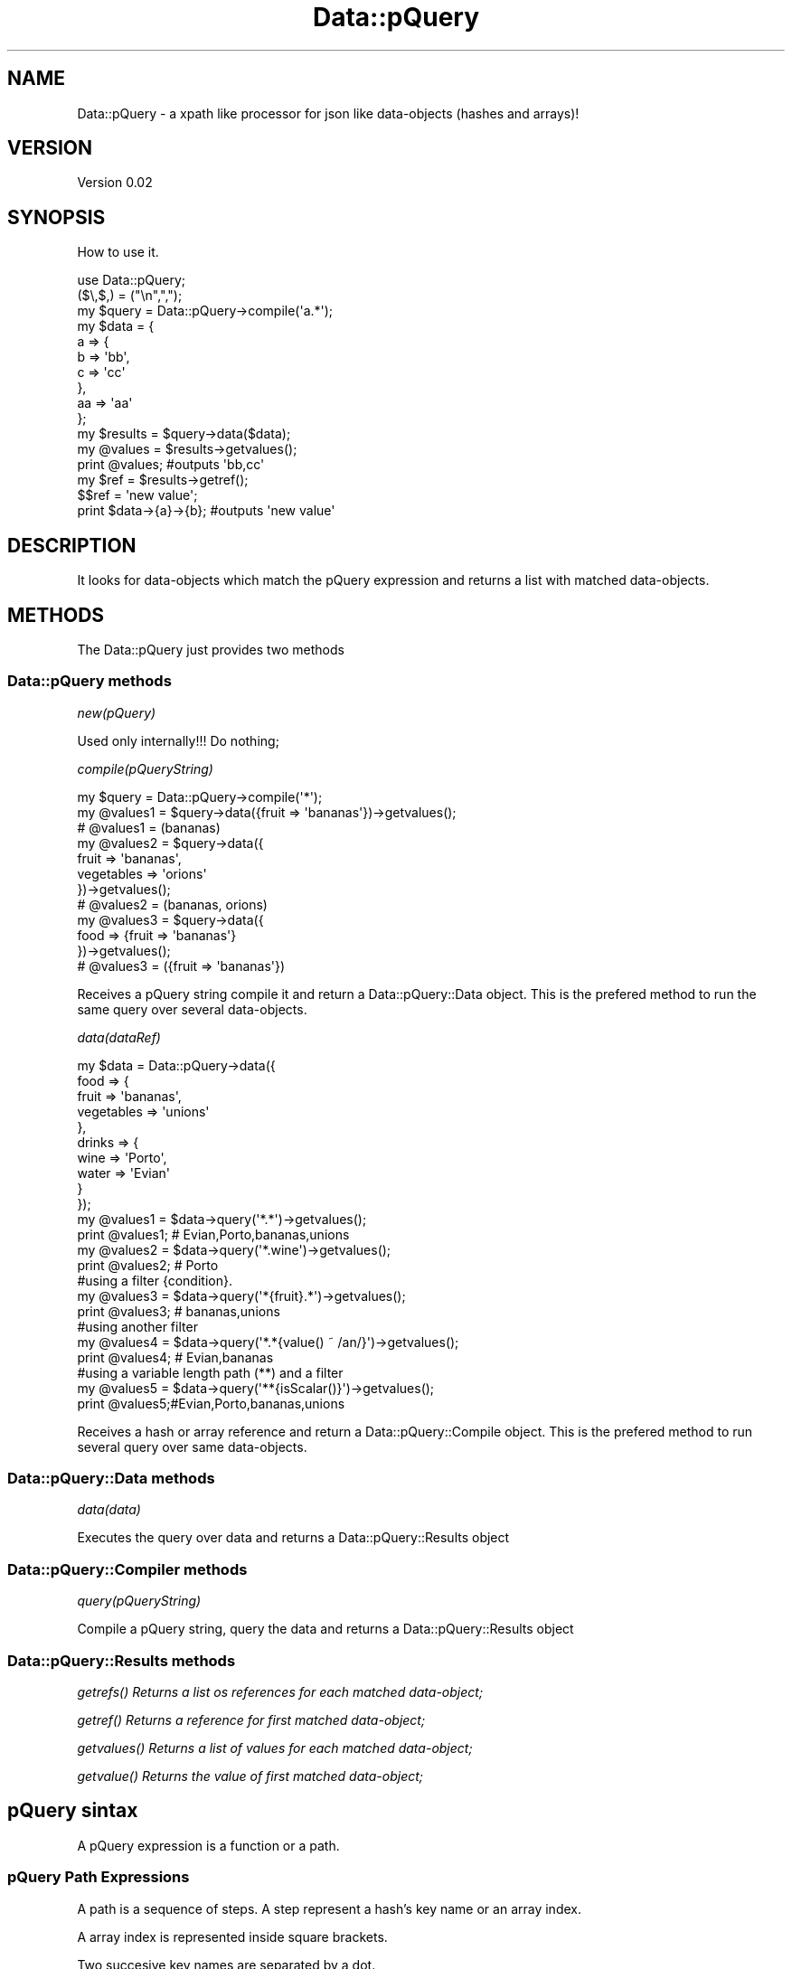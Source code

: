 .\" Automatically generated by Pod::Man 2.25 (Pod::Simple 3.16)
.\"
.\" Standard preamble:
.\" ========================================================================
.de Sp \" Vertical space (when we can't use .PP)
.if t .sp .5v
.if n .sp
..
.de Vb \" Begin verbatim text
.ft CW
.nf
.ne \\$1
..
.de Ve \" End verbatim text
.ft R
.fi
..
.\" Set up some character translations and predefined strings.  \*(-- will
.\" give an unbreakable dash, \*(PI will give pi, \*(L" will give a left
.\" double quote, and \*(R" will give a right double quote.  \*(C+ will
.\" give a nicer C++.  Capital omega is used to do unbreakable dashes and
.\" therefore won't be available.  \*(C` and \*(C' expand to `' in nroff,
.\" nothing in troff, for use with C<>.
.tr \(*W-
.ds C+ C\v'-.1v'\h'-1p'\s-2+\h'-1p'+\s0\v'.1v'\h'-1p'
.ie n \{\
.    ds -- \(*W-
.    ds PI pi
.    if (\n(.H=4u)&(1m=24u) .ds -- \(*W\h'-12u'\(*W\h'-12u'-\" diablo 10 pitch
.    if (\n(.H=4u)&(1m=20u) .ds -- \(*W\h'-12u'\(*W\h'-8u'-\"  diablo 12 pitch
.    ds L" ""
.    ds R" ""
.    ds C` ""
.    ds C' ""
'br\}
.el\{\
.    ds -- \|\(em\|
.    ds PI \(*p
.    ds L" ``
.    ds R" ''
'br\}
.\"
.\" Escape single quotes in literal strings from groff's Unicode transform.
.ie \n(.g .ds Aq \(aq
.el       .ds Aq '
.\"
.\" If the F register is turned on, we'll generate index entries on stderr for
.\" titles (.TH), headers (.SH), subsections (.SS), items (.Ip), and index
.\" entries marked with X<> in POD.  Of course, you'll have to process the
.\" output yourself in some meaningful fashion.
.ie \nF \{\
.    de IX
.    tm Index:\\$1\t\\n%\t"\\$2"
..
.    nr % 0
.    rr F
.\}
.el \{\
.    de IX
..
.\}
.\"
.\" Accent mark definitions (@(#)ms.acc 1.5 88/02/08 SMI; from UCB 4.2).
.\" Fear.  Run.  Save yourself.  No user-serviceable parts.
.    \" fudge factors for nroff and troff
.if n \{\
.    ds #H 0
.    ds #V .8m
.    ds #F .3m
.    ds #[ \f1
.    ds #] \fP
.\}
.if t \{\
.    ds #H ((1u-(\\\\n(.fu%2u))*.13m)
.    ds #V .6m
.    ds #F 0
.    ds #[ \&
.    ds #] \&
.\}
.    \" simple accents for nroff and troff
.if n \{\
.    ds ' \&
.    ds ` \&
.    ds ^ \&
.    ds , \&
.    ds ~ ~
.    ds /
.\}
.if t \{\
.    ds ' \\k:\h'-(\\n(.wu*8/10-\*(#H)'\'\h"|\\n:u"
.    ds ` \\k:\h'-(\\n(.wu*8/10-\*(#H)'\`\h'|\\n:u'
.    ds ^ \\k:\h'-(\\n(.wu*10/11-\*(#H)'^\h'|\\n:u'
.    ds , \\k:\h'-(\\n(.wu*8/10)',\h'|\\n:u'
.    ds ~ \\k:\h'-(\\n(.wu-\*(#H-.1m)'~\h'|\\n:u'
.    ds / \\k:\h'-(\\n(.wu*8/10-\*(#H)'\z\(sl\h'|\\n:u'
.\}
.    \" troff and (daisy-wheel) nroff accents
.ds : \\k:\h'-(\\n(.wu*8/10-\*(#H+.1m+\*(#F)'\v'-\*(#V'\z.\h'.2m+\*(#F'.\h'|\\n:u'\v'\*(#V'
.ds 8 \h'\*(#H'\(*b\h'-\*(#H'
.ds o \\k:\h'-(\\n(.wu+\w'\(de'u-\*(#H)/2u'\v'-.3n'\*(#[\z\(de\v'.3n'\h'|\\n:u'\*(#]
.ds d- \h'\*(#H'\(pd\h'-\w'~'u'\v'-.25m'\f2\(hy\fP\v'.25m'\h'-\*(#H'
.ds D- D\\k:\h'-\w'D'u'\v'-.11m'\z\(hy\v'.11m'\h'|\\n:u'
.ds th \*(#[\v'.3m'\s+1I\s-1\v'-.3m'\h'-(\w'I'u*2/3)'\s-1o\s+1\*(#]
.ds Th \*(#[\s+2I\s-2\h'-\w'I'u*3/5'\v'-.3m'o\v'.3m'\*(#]
.ds ae a\h'-(\w'a'u*4/10)'e
.ds Ae A\h'-(\w'A'u*4/10)'E
.    \" corrections for vroff
.if v .ds ~ \\k:\h'-(\\n(.wu*9/10-\*(#H)'\s-2\u~\d\s+2\h'|\\n:u'
.if v .ds ^ \\k:\h'-(\\n(.wu*10/11-\*(#H)'\v'-.4m'^\v'.4m'\h'|\\n:u'
.    \" for low resolution devices (crt and lpr)
.if \n(.H>23 .if \n(.V>19 \
\{\
.    ds : e
.    ds 8 ss
.    ds o a
.    ds d- d\h'-1'\(ga
.    ds D- D\h'-1'\(hy
.    ds th \o'bp'
.    ds Th \o'LP'
.    ds ae ae
.    ds Ae AE
.\}
.rm #[ #] #H #V #F C
.\" ========================================================================
.\"
.IX Title "Data::pQuery 3"
.TH Data::pQuery 3 "2013-07-11" "perl v5.14.2" "User Contributed Perl Documentation"
.\" For nroff, turn off justification.  Always turn off hyphenation; it makes
.\" way too many mistakes in technical documents.
.if n .ad l
.nh
.SH "NAME"
Data::pQuery \- a xpath like processor for json like data\-objects (hashes and arrays)!
.SH "VERSION"
.IX Header "VERSION"
Version 0.02
.SH "SYNOPSIS"
.IX Header "SYNOPSIS"
How to use it.
.PP
.Vb 1
\&        use Data::pQuery;
\&
\&        ($\e,$,) = ("\en",",");
\&        my $query = Data::pQuery\->compile(\*(Aqa.*\*(Aq);
\&        my $data = {
\&                a => {
\&                        b => \*(Aqbb\*(Aq,
\&                        c => \*(Aqcc\*(Aq
\&                },
\&                aa => \*(Aqaa\*(Aq
\&        };
\&        my $results = $query\->data($data);
\&        my @values = $results\->getvalues();
\&        print @values;                          #outputs \*(Aqbb,cc\*(Aq
\&        my $ref = $results\->getref();
\&        $$ref = \*(Aqnew value\*(Aq;
\&        print $data\->{a}\->{b};                  #outputs \*(Aqnew value\*(Aq
.Ve
.SH "DESCRIPTION"
.IX Header "DESCRIPTION"
It looks for data-objects which match the pQuery expression and returns a list
with matched data-objects.
.SH "METHODS"
.IX Header "METHODS"
The Data::pQuery just provides two methods
.SS "Data::pQuery methods"
.IX Subsection "Data::pQuery methods"
\fInew(pQuery)\fR
.IX Subsection "new(pQuery)"
.PP
Used only internally!!! Do nothing;
.PP
\fIcompile(pQueryString)\fR
.IX Subsection "compile(pQueryString)"
.PP
.Vb 3
\&        my $query = Data::pQuery\->compile(\*(Aq*\*(Aq);
\&        my @values1 = $query\->data({fruit => \*(Aqbananas\*(Aq})\->getvalues();
\&        # @values1 = (bananas)
\&
\&        my @values2 = $query\->data({
\&                fruit => \*(Aqbananas\*(Aq, 
\&                vegetables => \*(Aqorions\*(Aq
\&        })\->getvalues();
\&        # @values2 = (bananas, orions)
\&
\&        my @values3 = $query\->data({
\&                food => {fruit => \*(Aqbananas\*(Aq}
\&        })\->getvalues();
\&        # @values3 = ({fruit => \*(Aqbananas\*(Aq})
.Ve
.PP
Receives a pQuery string compile it and return a Data::pQuery::Data object.
This is the prefered method to run the same query over several data-objects.
.PP
\fIdata(dataRef)\fR
.IX Subsection "data(dataRef)"
.PP
.Vb 12
\&        my $data = Data::pQuery\->data({
\&                food => {
\&                        fruit => \*(Aqbananas\*(Aq,
\&                        vegetables => \*(Aqunions\*(Aq
\&                },
\&                drinks => {
\&                        wine => \*(AqPorto\*(Aq,
\&                        water => \*(AqEvian\*(Aq
\&                }
\&        });
\&        my @values1 = $data\->query(\*(Aq*.*\*(Aq)\->getvalues();
\&        print @values1; # Evian,Porto,bananas,unions
\&
\&        my @values2 = $data\->query(\*(Aq*.wine\*(Aq)\->getvalues();
\&        print @values2; # Porto
\&
\&        #using a filter {condition}.  
\&        my @values3 = $data\->query(\*(Aq*{fruit}.*\*(Aq)\->getvalues();
\&        print @values3; # bananas,unions
\&
\&        #using another filter
\&        my @values4 = $data\->query(\*(Aq*.*{value() ~ /an/}\*(Aq)\->getvalues();
\&        print @values4; # Evian,bananas
\&
\&        #using a variable length path (**) and a filter
\&        my @values5 = $data\->query(\*(Aq**{isScalar()}\*(Aq)\->getvalues();
\&        print @values5;#Evian,Porto,bananas,unions
.Ve
.PP
Receives a hash or array reference and return a Data::pQuery::Compile object. 
This is the prefered method to run several query over same data-objects.
.SS "Data::pQuery::Data methods"
.IX Subsection "Data::pQuery::Data methods"
\fIdata(data)\fR
.IX Subsection "data(data)"
.PP
Executes the query over data and returns a Data::pQuery::Results object
.SS "Data::pQuery::Compiler methods"
.IX Subsection "Data::pQuery::Compiler methods"
\fIquery(pQueryString)\fR
.IX Subsection "query(pQueryString)"
.PP
Compile a pQuery string, query the data and returns a Data::pQuery::Results object
.SS "Data::pQuery::Results methods"
.IX Subsection "Data::pQuery::Results methods"
\fI\fIgetrefs()\fI Returns a list os references for each matched data-object;\fR
.IX Subsection "getrefs() Returns a list os references for each matched data-object;"
.PP
\fI\fIgetref()\fI Returns a reference for first matched data-object;\fR
.IX Subsection "getref() Returns a reference for first matched data-object;"
.PP
\fI\fIgetvalues()\fI Returns a list of values for each matched data-object;\fR
.IX Subsection "getvalues() Returns a list of values for each matched data-object;"
.PP
\fI\fIgetvalue()\fI Returns the value of first matched data-object;\fR
.IX Subsection "getvalue() Returns the value of first matched data-object;"
.SH "pQuery sintax"
.IX Header "pQuery sintax"
A pQuery expression is a function or a path.
.SS "pQuery Path Expressions"
.IX Subsection "pQuery Path Expressions"
A path is a sequence of steps. A step represent a hash's key name or an array 
index.
.PP
A array index is represented inside square brackets.
.PP
Two succesive key names are separated by a dot.
.PP
.Vb 7
\&        my $d = {
\&                food => {
\&                        fruit => q|bananas|,
\&                        vegetables => [qw|potatoes  carrots tomatoes onions|]
\&                }
\&        };
\&        my $data = Data::pQuery\->data($d);
\&
\&        my $food = $data\->query(\*(Aqfood\*(Aq)\->getref();
\&        $$food\->{drinks} = q|no drinks|;
\&
\&        my $fruit = $data\->query(\*(Aqfood.fruit\*(Aq)\->getref();
\&        $$fruit = \*(Aqpears\*(Aq;
\&
\&        my $vegetables = $data\->query(\*(Aqfood.vegetables\*(Aq)\->getref();
\&        push @$$vegetables, q|garlic|;
\&
\&        my $vegetable = $data\->query(\*(Aqfood.vegetables[1]\*(Aq)\->getref();
\&        $$vegetable = q|spinach|;
\&
\&        print Dumper $d;
.Ve
.PP
The above code will produce the result
.PP
.Vb 10
\&        $VAR1 = {
\&                  \*(Aqfood\*(Aq => {
\&                              \*(Aqdrinks\*(Aq => \*(Aqno drinks\*(Aq,
\&                              \*(Aqfruit\*(Aq => \*(Aqpears\*(Aq,
\&                              \*(Aqvegetables\*(Aq => [
\&                                                \*(Aqpotatoes\*(Aq,
\&                                                \*(Aqspinach\*(Aq,
\&                                                \*(Aqtomatoes\*(Aq,
\&                                                \*(Aqonions\*(Aq,
\&                                                \*(Aqgarlic\*(Aq
\&                                              ]
\&                            }
\&                };
.Ve
.PP
A wildcard (*) means any key name and a double wildcard (**) means any key name
or any index nested inside current data-object.
.PP
.Vb 8
\&        my $d = {
\&                food => {
\&                        fruit => q|bananas|,
\&                        vegetables => [qw|potatoes  carrots|]
\&                },
\&                wine => \*(AqPorto\*(Aq
\&        };
\&        my $data = Data::pQuery\->data($d);
\&
\&        my @all = $data\->query(\*(Aq*\*(Aq)\->getvalues();
\&        print "all\et", Dumper \e@all;
\&
\&        my @deepall = $data\->query(\*(Aq**\*(Aq)\->getvalues();
\&        print "deepall\et", Dumper \e@deepall;
.Ve
.PP
The above code will produce the following result
.PP
.Vb 10
\&        all     $VAR1 = [
\&                  {
\&                    \*(Aqfruit\*(Aq => \*(Aqbananas\*(Aq,
\&                    \*(Aqvegetables\*(Aq => [
\&                                      \*(Aqpotatoes\*(Aq,
\&                                      \*(Aqcarrots\*(Aq
\&                                    ]
\&                  },
\&                  \*(AqPorto\*(Aq
\&                ];
\&        deepall $VAR1 = [
\&                  {
\&                    \*(Aqfruit\*(Aq => \*(Aqbananas\*(Aq,
\&                    \*(Aqvegetables\*(Aq => [
\&                                      \*(Aqpotatoes\*(Aq,
\&                                      \*(Aqcarrots\*(Aq
\&                                    ]
\&                  },
\&                  \*(Aqbananas\*(Aq,
\&                  [
\&                    \*(Aqpotatoes\*(Aq,
\&                    \*(Aqcarrots\*(Aq
\&                  ],
\&                  \*(Aqpotatoes\*(Aq,
\&                  \*(Aqcarrots\*(Aq,
\&                  \*(AqPorto\*(Aq
\&                ];
.Ve
.PP
The arrays can be index by one or more indexes separated by a comma.
.PP
The indexes can be negative which will be interpreted as reverse index. 
The \-1 indexes last array position, \-2 indexes second last and so one.
.PP
It's possible to index a range by specifying the limits separated by a 
dotdot sequence. 
If first limit is greater than last the result will be returned in reverse 
order. 
If left limit is replaced by a dot it means from first index.
If right limit is replaced by a dot it means until last index.
Its' also possible to index any combination of ranges and indexes separated
by commas
.PP
.Vb 4
\&        my $data = Data::pQuery\->data({
\&                fruit => [qw|bananas apples oranges pears|],
\&                vegetables => [qw|potatoes carrots tomatoes onions|]
\&        });
\&
\&        print $data\->query(\*(Aq*[2]\*(Aq)\->getvalues();            #oranges,tomatoes
\&        print $data\->query(\*(Aq*[\-1]\*(Aq)\->getvalues();           #pears,onions
\&        print $data\->query(\*(Aqfruit[0,2]\*(Aq)\->getvalues();      #bananas,oranges
\&        print $data\->query(\*(Aqfruit[2,0]\*(Aq)\->getvalues();      #oranges,bananas
\&        print $data\->query(\*(Aqfruit[2...]\*(Aq)\->getvalues();     #oranges,pears
\&        print $data\->query(\*(Aqfruit[...1]\*(Aq)\->getvalues();     #bananas,apples
\&        print $data\->query(\*(Aqfruit[1..2]\*(Aq)\->getvalues();     #apples,oranges
\&        print $data\->query(\*(Aqfruit[2..1]\*(Aq)\->getvalues();     #oranges,apples
\&        print $data\->query(\*(Aqfruit[...]\*(Aq)\->getvalues();      #bananas,apples,oranges,pears
\&        print $data\->query(\*(Aqfruit[1..\-1]\*(Aq)\->getvalues();    #apples,oranges,pears
\&        print $data\->query(\*(Aqfruit[\-1..1]\*(Aq)\->getvalues();    #pears,oranges,apples
\&        print $data\->query(\*(Aqfruit[\-1...]\*(Aq)\->getvalues();    #pears
\&        print $data\->query(\*(Aqfruit[3..9]\*(Aq)\->getvalues();     #pears
\&        print $data\->query(\*(Aqfruit[\-1..9]\*(Aq)\->getvalues();    #pears
\&        print $data\->query(\*(Aqfruit[\-1..\-9]\*(Aq)\->getvalues();   #pears,oranges,apples,bananas 
\&        print $data\->query(\*(Aqfruit[0,2..3]\*(Aq)\->getvalues();   #bananas,oranges,pears 
\&        print $data\->query(\*(Aqfruit[...1,3...]\*(Aq)\->getvalues();#bananas,apples,pears
.Ve
.PP
Every step could be filter out by a logical expression inside a curly bracket.
.PP
A logical expression is any combination of comparison expressions, path 
expressions, or logical functions, combined with operators 'and' and 'or'
.PP
\fIComparison expressions\fR
.IX Subsection "Comparison expressions"
.PP
A comparison expression can compare two strings expressions or two numeric 
expressions. Its impossible to compare a string expression with a numeric 
expression. Nothing is cast! It is also impossible to use numeric comparison
operator to compare strings expressions.
.PP
Numeric comparison operators
.IX Subsection "Numeric comparison operators"
.IP "NumericExpr < NumericExpr" 8
.IX Item "NumericExpr < NumericExpr"
.PD 0
.IP "NumericExpr <= NumericExpr" 8
.IX Item "NumericExpr <= NumericExpr"
.IP "NumericExpr > NumericExpr" 8
.IX Item "NumericExpr > NumericExpr"
.IP "NumericExpr >= NumericExpr" 8
.IX Item "NumericExpr >= NumericExpr"
.IP "NumericExpr == NumericExpr" 8
.IX Item "NumericExpr == NumericExpr"
.IP "NumericExpr != NumericExpr" 8
.IX Item "NumericExpr != NumericExpr"
.PD
.PP
String comparison operators
.IX Subsection "String comparison operators"
.IP "StringExpr lt StringExpr" 8
.IX Item "StringExpr lt StringExpr"
.PD 0
.IP "StringExpr le StringExpr" 8
.IX Item "StringExpr le StringExpr"
.IP "StringExpr gt StringExpr" 8
.IX Item "StringExpr gt StringExpr"
.IP "StringExpr ge StringExpr" 8
.IX Item "StringExpr ge StringExpr"
.IP "StringExpr ~ RegularExpr" 8
.IX Item "StringExpr ~ RegularExpr"
.IP "StringExpr !~ RegularExpr" 8
.IX Item "StringExpr !~ RegularExpr"
.IP "StringExpr eq StringExpr" 8
.IX Item "StringExpr eq StringExpr"
.IP "StringExpr ne StringExpr" 8
.IX Item "StringExpr ne StringExpr"
.PD
.SS "pQuery Functions"
.IX Subsection "pQuery Functions"
.SS "pQuery grammar"
.IX Subsection "pQuery grammar"
Marpa::R2 is used to parse the pQuery expression. Bellow is the complete grammar
.PP
.Vb 1
\&        :start ::= Start
\&
\&        Start   ::= OperExp                                                                     
\&
\&        OperExp ::=
\&                PathExpr                                                                                
\&                |Function                                                                               
\&
\&        Function ::=
\&                NumericFunction                                                                 
\&                |StringFunction                                                                 
\&                |ListFunction                                                                   
\&
\&        PathExpr ::=
\&                singlePath                                                                              
\&                | PathExpr \*(Aq|\*(Aq singlePath                                               
\&
\&        singlePath ::=  
\&                stepPath                                                                                
\&                |indexPath                                                                              
\&
\&        stepPath ::=
\&                step Filter subPathExpr                                                 
\&                | step Filter                                                                   
\&                | step subPathExpr                                                              
\&                | step                                                                                  
\&
\&        step ::= 
\&                keyword                                                                                 
\&                | wildcard                                                                              
\&                | dwildcard                                                                     
\&
\&        subPathExpr ::= 
\&                \*(Aq.\*(Aq stepPath                                                                    
\&                |indexPath                                                                              
\&
\&        indexPath ::=
\&                IndexArray Filter subPathExpr                                   
\&                | IndexArray Filter                                                     
\&                | IndexArray subPathExpr                                                
\&                | IndexArray                                                                            
\&
\&        IndexArray ::=  \*(Aq[\*(Aq IndexExprs \*(Aq]\*(Aq                                      
\&
\&        IndexExprs ::= IndexExpr+                       
\&
\&        IndexExpr ::=
\&                IntegerExpr                                                                             
\&                | rangeExpr                                                                             
\&
\&        rangeExpr ::= 
\&                IntegerExpr \*(Aq..\*(Aq IntegerExpr                                    
\&                |IntegerExpr \*(Aq...\*(Aq                                                              
\&                | \*(Aq...\*(Aq IntegerExpr                                                             
\&                | \*(Aq...\*(Aq                                                                                 
\&
\&        Filter ::=      
\&                \*(Aq{\*(Aq LogicalExpr \*(Aq}\*(Aq                                                     
\&                | \*(Aq{\*(Aq LogicalExpr \*(Aq}\*(Aq Filter                                    
\&
\&        IntegerExpr ::=
\&          ArithmeticIntegerExpr                                                                         
\&
\&         ArithmeticIntegerExpr ::=
\&                INT                                                                                                     
\&                | IntegerFunction                                                                               
\&                | \*(Aq(\*(Aq IntegerExpr \*(Aq)\*(Aq                                                                   
\&                || \*(Aq\-\*(Aq ArithmeticIntegerExpr                                                    
\&                 | \*(Aq+\*(Aq ArithmeticIntegerExpr                                                    
\&                || ArithmeticIntegerExpr \*(Aq*\*(Aq ArithmeticIntegerExpr              
\&                 | ArithmeticIntegerExpr \*(Aq/\*(Aq ArithmeticIntegerExpr              
\&                 | ArithmeticIntegerExpr \*(Aq%\*(Aq ArithmeticIntegerExpr              
\&                || ArithmeticIntegerExpr \*(Aq+\*(Aq ArithmeticIntegerExpr              
\&                 | ArithmeticIntegerExpr \*(Aq\-\*(Aq ArithmeticIntegerExpr              
\&
\&
\&        NumericExpr ::=
\&          ArithmeticExpr                                                                                        
\&
\&        ArithmeticExpr ::=
\&                NUMBER                                                                                                  
\&                | NumericFunction                                                                               
\&                | \*(Aq(\*(Aq NumericExpr \*(Aq)\*(Aq                                                                   
\&                || \*(Aq\-\*(Aq ArithmeticExpr                                                                   
\&                 | \*(Aq+\*(Aq ArithmeticExpr                                                                   
\&                || ArithmeticExpr \*(Aq*\*(Aq ArithmeticExpr                                    
\&                 | ArithmeticExpr \*(Aq/\*(Aq ArithmeticExpr                                    
\&                 | ArithmeticExpr \*(Aq%\*(Aq ArithmeticExpr                                    
\&                || ArithmeticExpr \*(Aq+\*(Aq ArithmeticExpr                                    
\&                 | ArithmeticExpr \*(Aq\-\*(Aq ArithmeticExpr                                    
\&
\&        LogicalExpr ::=
\&                compareExpr                                                                                             
\&                |LogicalFunction                                                                                
\&
\&        compareExpr ::= 
\&                PathExpr                                                                                                
\&                || NumericExpr \*(Aq<\*(Aq NumericExpr                                                  
\&                 | NumericExpr \*(Aq<=\*(Aq NumericExpr                                                 
\&                 | NumericExpr \*(Aq>\*(Aq NumericExpr                                                  
\&                 | NumericExpr \*(Aq>=\*(Aq NumericExpr                                                 
\&                 | StringExpr \*(Aqlt\*(Aq StringExpr                                                   
\&                 | StringExpr \*(Aqle\*(Aq StringExpr                                                   
\&                 | StringExpr \*(Aqgt\*(Aq StringExpr                                                   
\&                 | StringExpr \*(Aqge\*(Aq StringExpr                                                   
\&                 | StringExpr \*(Aq~\*(Aq RegularExpr                                                   
\&                 | StringExpr \*(Aq!~\*(Aq RegularExpr                                                  
\&                 | NumericExpr \*(Aq==\*(Aq NumericExpr                                                 
\&                 | NumericExpr \*(Aq!=\*(Aq NumericExpr                                                 
\&                 | StringExpr \*(Aqeq\*(Aq StringExpr                                                   
\&                 | StringExpr \*(Aqne\*(Aq StringExpr                                                   
\&                || compareExpr \*(Aqand\*(Aq LogicalExpr                                                
\&                || compareExpr \*(Aqor\*(Aq LogicalExpr                                                 
\&
\&        #operator match, not match, in, intersect, union,
\&
\&        StringExpr ::=
\&                STRING                                                                                                  
\&                | StringFunction                                                                                
\&                || StringExpr \*(Aq||\*(Aq StringExpr                                                   
\&
\&        LogicalFunction ::=
\&                \*(Aqnot\*(Aq \*(Aq(\*(Aq LogicalExpr \*(Aq)\*(Aq                                                               
\&                | \*(AqisRef\*(Aq \*(Aq(\*(Aq  PathArgs  \*(Aq)\*(Aq                                                            
\&                | \*(AqisScalar\*(Aq \*(Aq(\*(Aq PathArgs \*(Aq)\*(Aq                                                   
\&                | \*(AqisArray\*(Aq \*(Aq(\*(Aq PathArgs \*(Aq)\*(Aq                                                    
\&                | \*(AqisHash\*(Aq \*(Aq(\*(Aq PathArgs \*(Aq)\*(Aq                                                             
\&                | \*(AqisCode\*(Aq \*(Aq(\*(Aq PathArgs \*(Aq)\*(Aq                                                             
\&
\&        StringFunction ::=
\&                NameFunction                                                                                    
\&                | ValueFunction                                                                                 
\&
\&        NameFunction ::= 
\&                \*(Aqname\*(Aq \*(Aq(\*(Aq PathArgs \*(Aq)\*(Aq                                                                 
\&
\&        PathArgs ::= 
\&                PathExpr                                                                                                
\&                |EMPTY                                                                                                  
\&
\&        EMPTY ::=
\&
\&        ValueFunction ::= 
\&                \*(Aqvalue\*(Aq \*(Aq(\*(Aq PathArgs \*(Aq)\*(Aq                                                                
\&
\&        CountFunction ::= 
\&                \*(Aqcount\*(Aq \*(Aq(\*(Aq PathExpr \*(Aq)\*(Aq                                                                
\&
\&        SumFunction ::= 
\&                \*(Aqsum\*(Aq \*(Aq(\*(Aq PathExpr \*(Aq)\*(Aq                                                                  
\&
\&        SumProductFunction ::= 
\&                \*(Aqsumproduct\*(Aq \*(Aq(\*(Aq PathExpr \*(Aq,\*(Aq PathExpr \*(Aq)\*(Aq                              
\&
\&        NumericFunction ::=
\&                CountFunction                                                                                   
\&                |ValueFunction                                                                                  
\&                |SumFunction                                                                                    
\&                |SumProductFunction                                                                             
\&
\&        IntegerFunction ::=
\&                CountFunction                                                                                   
\&
\&        ListFunction ::=
\&                \*(Aqnames\*(Aq \*(Aq(\*(Aq PathArgs \*(Aq)\*(Aq                                                        
\&                | \*(Aqvalues\*(Aq \*(Aq(\*(Aq PathArgs \*(Aq)\*(Aq                                                     
\&
\&
\&         NUMBER ::= UNUMBER                                                                             
\&                | \*(Aq\-\*(Aq UNUMBER                                                                                   
\&                | \*(Aq+\*(Aq UNUMBER                                                                                   
\&
\&        UNUMBER  
\&                ~ unumber       
\&
\&        unumber 
\&                ~ uint
\&                | uint frac
\&                | uint exp
\&                | uint frac exp
\&         
\&        uint            
\&                ~ digits
\&
\&        digits 
\&                ~ [\ed]+
\&         
\&        frac
\&                ~ \*(Aq.\*(Aq digits
\&         
\&        exp
\&                ~ e digits
\&         
\&        e
\&                ~ \*(Aqe\*(Aq
\&                | \*(Aqe+\*(Aq
\&                | \*(Aqe\-\*(Aq
\&                | \*(AqE\*(Aq
\&                | \*(AqE+\*(Aq
\&                | \*(AqE\-\*(Aq
\&
\&        INT ::= 
\&                UINT                                                                                    
\&                | \*(Aq+\*(Aq UINT                                                                      
\&                | \*(Aq\-\*(Aq UINT                                                                      
\&
\&        UINT
\&                ~digits
\&
\&        STRING       ::= lstring                                        
\&        RegularExpr ::= regularstring                                           
\&        regularstring ~ delimiter re delimiter                          
\&
\&        delimiter ~ [/]
\&
\&        re ~ char*
\&
\&        char ~ [^/\e\e]
\&                | \*(Aq\e\*(Aq \*(Aq/\*(Aq
\&                | \*(Aq\e\e\*(Aq
\&
\&
\&        lstring        ~ quote in_string quote
\&        quote          ~ ["]
\&         
\&        in_string      ~ in_string_char*
\&         
\&        in_string_char  ~ [^"\e\e]
\&                | \*(Aq\e\*(Aq \*(Aq"\*(Aq
\&                | \*(Aq\e\e\*(Aq
\&
\&        comma ~ \*(Aq,\*(Aq
\&
\&        wildcard ~ [*]
\&        dwildcard ~ [*][*]
\&
\&        keyword ~ [a\-zA\-Z\eN{U+A1}\-\eN{U+10FFFF}]+
\&
\&        :discard ~ WS
\&        WS ~ [\es]+
.Ve
.SH "AUTHOR"
.IX Header "AUTHOR"
Isidro Vila Verde, \f(CW\*(C`<jvverde at gmail.com>\*(C'\fR
.SH "BUGS"
.IX Header "BUGS"
Send email to \f(CW\*(C`<jvverde at gmail.com>\*(C'\fR with subject Data::pQuery
.SH "SUPPORT"
.IX Header "SUPPORT"
You can find documentation for this module with the perldoc command.
.PP
.Vb 1
\&    perldoc Data::pQuery
.Ve
.SH "LICENSE AND COPYRIGHT"
.IX Header "LICENSE AND COPYRIGHT"
Copyright 2013 Isidro Vila Verde.
.PP
This program is free software; you can redistribute it and/or modify it
under the terms of the the Artistic License (2.0). You may obtain a
copy of the full license at:
.PP
<http://www.perlfoundation.org/artistic_license_2_0>
.PP
Any use, modification, and distribution of the Standard or Modified
Versions is governed by this Artistic License. By using, modifying or
distributing the Package, you accept this license. Do not use, modify,
or distribute the Package, if you do not accept this license.
.PP
If your Modified Version has been derived from a Modified Version made
by someone other than you, you are nevertheless required to ensure that
your Modified Version complies with the requirements of this license.
.PP
This license does not grant you the right to use any trademark, service
mark, tradename, or logo of the Copyright Holder.
.PP
This license includes the non-exclusive, worldwide, free-of-charge
patent license to make, have made, use, offer to sell, sell, import and
otherwise transfer the Package with respect to any patent claims
licensable by the Copyright Holder that are necessarily infringed by the
Package. If you institute patent litigation (including a cross-claim or
counterclaim) against any party alleging that the Package constitutes
direct or contributory patent infringement, then this Artistic License
to you shall terminate on the date that such litigation is filed.
.PP
Disclaimer of Warranty: \s-1THE\s0 \s-1PACKAGE\s0 \s-1IS\s0 \s-1PROVIDED\s0 \s-1BY\s0 \s-1THE\s0 \s-1COPYRIGHT\s0 \s-1HOLDER\s0
\&\s-1AND\s0 \s-1CONTRIBUTORS\s0 "\s-1AS\s0 \s-1IS\s0' \s-1AND\s0 \s-1WITHOUT\s0 \s-1ANY\s0 \s-1EXPRESS\s0 \s-1OR\s0 \s-1IMPLIED\s0 \s-1WARRANTIES\s0.
\&\s-1THE\s0 \s-1IMPLIED\s0 \s-1WARRANTIES\s0 \s-1OF\s0 \s-1MERCHANTABILITY\s0, \s-1FITNESS\s0 \s-1FOR\s0 A \s-1PARTICULAR\s0
\&\s-1PURPOSE\s0, \s-1OR\s0 NON-INFRINGEMENT \s-1ARE\s0 \s-1DISCLAIMED\s0 \s-1TO\s0 \s-1THE\s0 \s-1EXTENT\s0 \s-1PERMITTED\s0 \s-1BY\s0
\&\s-1YOUR\s0 \s-1LOCAL\s0 \s-1LAW\s0. \s-1UNLESS\s0 \s-1REQUIRED\s0 \s-1BY\s0 \s-1LAW\s0, \s-1NO\s0 \s-1COPYRIGHT\s0 \s-1HOLDER\s0 \s-1OR\s0
\&\s-1CONTRIBUTOR\s0 \s-1WILL\s0 \s-1BE\s0 \s-1LIABLE\s0 \s-1FOR\s0 \s-1ANY\s0 \s-1DIRECT\s0, \s-1INDIRECT\s0, \s-1INCIDENTAL\s0, \s-1OR\s0
\&\s-1CONSEQUENTIAL\s0 \s-1DAMAGES\s0 \s-1ARISING\s0 \s-1IN\s0 \s-1ANY\s0 \s-1WAY\s0 \s-1OUT\s0 \s-1OF\s0 \s-1THE\s0 \s-1USE\s0 \s-1OF\s0 \s-1THE\s0 \s-1PACKAGE\s0,
\&\s-1EVEN\s0 \s-1IF\s0 \s-1ADVISED\s0 \s-1OF\s0 \s-1THE\s0 \s-1POSSIBILITY\s0 \s-1OF\s0 \s-1SUCH\s0 \s-1DAMAGE\s0.
